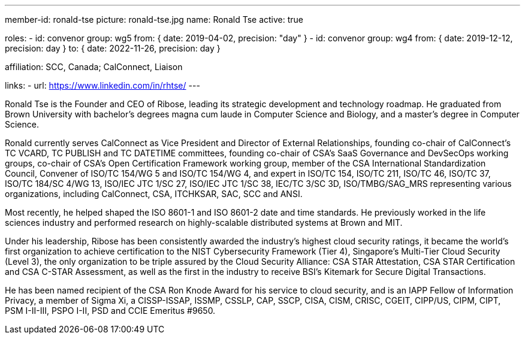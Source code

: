 ---
member-id: ronald-tse
picture: ronald-tse.jpg
name: Ronald Tse
active: true

roles:
  - id: convenor
    group: wg5
    from: { date: 2019-04-02, precision: "day" }
  - id: convenor
    group: wg4
    from: { date: 2019-12-12, precision: day }
    to: { date: 2022-11-26, precision: day }

affiliation: SCC, Canada; CalConnect, Liaison

links:
  - url: https://www.linkedin.com/in/rhtse/
---

Ronald Tse is the Founder and CEO of Ribose, leading its strategic
development and technology roadmap. He graduated from Brown University
with bachelor's degrees magna cum laude in Computer Science and
Biology, and a master's degree in Computer Science.

Ronald currently serves CalConnect as Vice President and Director of
External Relationships, founding co-chair of CalConnect's TC VCARD, TC
PUBLISH and TC DATETIME committees, founding co-chair of CSA's SaaS
Governance and DevSecOps working groups, co-chair of CSA's Open
Certification Framework working group, member of the CSA International
Standardization Council, Convener of ISO/TC 154/WG 5 and ISO/TC 154/WG
4, and expert in ISO/TC 154, ISO/TC 211, ISO/TC 46, ISO/TC 37, ISO/TC
184/SC 4/WG 13, ISO/IEC JTC 1/SC 27, ISO/IEC JTC 1/SC 38, IEC/TC 3/SC
3D, ISO/TMBG/SAG_MRS representing various organizations, including
CalConnect, CSA, ITCHKSAR, SAC, SCC and ANSI.

Most recently, he helped shaped the ISO 8601-1 and ISO 8601-2 date and
time standards. He previously worked in the life sciences industry and
performed research on highly-scalable distributed systems at Brown and
MIT.

Under his leadership, Ribose has been consistently awarded the
industry's highest cloud security ratings, it became the world's first
organization to achieve certification to the NIST Cybersecurity
Framework (Tier 4), Singapore's Multi-Tier Cloud Security (Level 3),
the only organization to be triple assured by the Cloud Security
Alliance: CSA STAR Attestation, CSA STAR Certification and CSA C-STAR
Assessment, as well as the first in the industry to receive BSI's
Kitemark for Secure Digital Transactions.

He has been named recipient of the CSA Ron Knode Award for his service
to cloud security, and is an IAPP Fellow of Information Privacy, a
member of Sigma Xi, a CISSP-ISSAP, ISSMP, CSSLP, CAP, SSCP, CISA, CISM,
CRISC, CGEIT, CIPP/US, CIPM, CIPT, PSM I-II-III, PSPO I-II, PSD and
CCIE Emeritus #9650.

